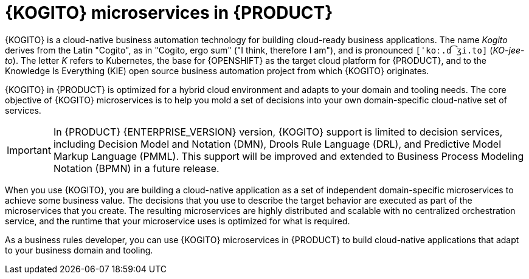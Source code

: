 [id="con-kogito-microservices_{context}"]
= {KOGITO} microservices in {PRODUCT}

{KOGITO} is a cloud-native business automation technology for building cloud-ready business applications. The name _Kogito_ derives from the Latin "Cogito", as in "Cogito, ergo sum" ("I think, therefore I am"), and is pronounced `[ˈkoː.d͡ʒi.to]` (_KO-jee-to_). The letter _K_ refers to Kubernetes, the base for {OPENSHIFT} as the target cloud platform for {PRODUCT}, and to the Knowledge Is Everything (KIE) open source business automation project from which {KOGITO} originates.

{KOGITO} in {PRODUCT} is optimized for a hybrid cloud environment and adapts to your domain and tooling needs. The core objective of {KOGITO} microservices is to help you mold a set of decisions into your own domain-specific cloud-native set of services.

IMPORTANT: In {PRODUCT} {ENTERPRISE_VERSION} version, {KOGITO} support is limited to decision services, including Decision Model and Notation (DMN), Drools Rule Language (DRL), and Predictive Model Markup Language (PMML). This support will be improved and extended to Business Process Modeling Notation (BPMN) in a future release.

When you use {KOGITO}, you are building a cloud-native application as a set of independent domain-specific microservices to achieve some business value. The decisions that you use to describe the target behavior are executed as part of the microservices that you create. The resulting microservices are highly distributed and scalable with no centralized orchestration service, and the runtime that your microservice uses is optimized for what is required.

As a business rules developer, you can use {KOGITO} microservices in {PRODUCT} to build cloud-native applications that adapt to your business domain and tooling.
